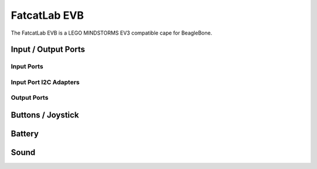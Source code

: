 
FatcatLab EVB
=============

The FatcatLab EVB is a LEGO MINDSTORMS EV3 compatible cape for BeagleBone.


Input / Output Ports
--------------------

.. kernel-doc:: evb/evb_ports_core.c
    :doc: userspace


.. _evb_input_port_mode_info:

Input Ports
~~~~~~~~~~~

.. kernel-doc:: evb/evb_ports_in.c
    :doc: userspace

.. lego-port:: evb_input_port_mode_info


Input Port I2C Adapters
~~~~~~~~~~~~~~~~~~~~~~~

.. kernel-doc:: evb/evb_pru_i2c.c
    :doc: userspace


.. _evb_output_port_mode_info:

Output Ports
~~~~~~~~~~~~

.. kernel-doc:: evb/evb_ports_out.c
    :doc: userspace

.. lego-port:: evb_output_port_mode_info


Buttons / Joystick
------------------

.. kernel-doc:: evb/evb_input.c
    :doc: userspace


Battery
-------

.. kernel-doc:: evb/evb_battery.c
    :doc: userspace


Sound
-----

.. kernel-doc:: evb/evb_sound.c
    :doc: userspace
